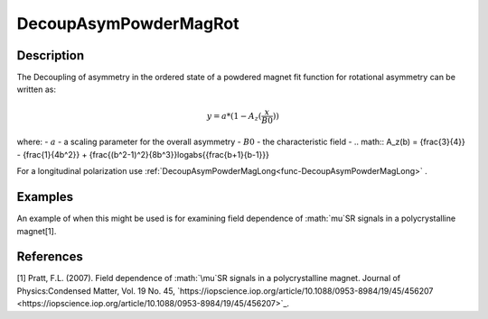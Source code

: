 .. _func-DecoupAsymPowderMagRot:

======================
DecoupAsymPowderMagRot
======================

.. index:: DecoupAsymPowderMagRot

Description
-----------

The Decoupling of asymmetry in the ordered state of a powdered magnet fit function for rotational asymmetry can be written as:

.. math:: y = a*(1-A_z({\frac{x}{B0}}))

where:
- :math:`a` - a scaling parameter for the overall asymmetry
- :math:`B0` - the characteristic field
- .. math:: A_z(b) = {\frac{3}{4}} - {\frac{1}{4b^2}} + {\frac{(b^2-1)^2}{8b^3}}log\abs{{\frac{b+1}{b-1}}}


For a longitudinal polarization use :ref:`DecoupAsymPowderMagLong<func-DecoupAsymPowderMagLong>` .

Examples
--------

An example of when this might be used is for examining field dependence of :math:`\mu`SR signals in a polycrystalline magnet[1].



.. attributes::

.. properties::

References
----------
[1] Pratt, F.L. (2007). Field dependence of :math:`\mu`SR signals in a polycrystalline magnet. Journal of Physics:Condensed Matter, Vol. 19 No. 45, `https://iopscience.iop.org/article/10.1088/0953-8984/19/45/456207 <https://iopscience.iop.org/article/10.1088/0953-8984/19/45/456207>`_.

.. categories::

.. sourcelink::
